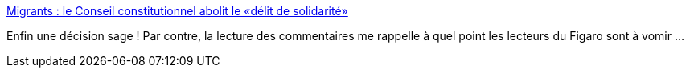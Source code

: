:jbake-type: post
:jbake-status: published
:jbake-title: Migrants : le Conseil constitutionnel abolit le «délit de solidarité»
:jbake-tags: france,politique,justice,immigration,_mois_juil.,_année_2018
:jbake-date: 2018-07-06
:jbake-depth: ../
:jbake-uri: shaarli/1530880324000.adoc
:jbake-source: https://nicolas-delsaux.hd.free.fr/Shaarli?searchterm=http%3A%2F%2Fwww.lefigaro.fr%2Factualite-france%2F2018%2F07%2F06%2F01016-20180706ARTFIG00112-migrants-le-conseil-constitutionnel-abolit-le-delit-de-solidarite.php&searchtags=france+politique+justice+immigration+_mois_juil.+_ann%C3%A9e_2018
:jbake-style: shaarli

http://www.lefigaro.fr/actualite-france/2018/07/06/01016-20180706ARTFIG00112-migrants-le-conseil-constitutionnel-abolit-le-delit-de-solidarite.php[Migrants : le Conseil constitutionnel abolit le «délit de solidarité»]

Enfin une décision sage ! Par contre, la lecture des commentaires me rappelle à quel point les lecteurs du Figaro sont à vomir ...
